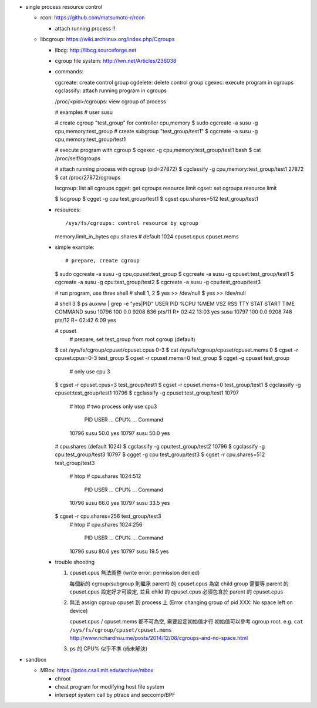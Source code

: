 - single process resource control

  - rcon: https://github.com/matsumoto-r/rcon

    - attach running process !!

  - libcgroup: https://wiki.archlinux.org/index.php/Cgroups

    - libcg: http://libcg.sourceforge.net
    - cgroup file system: http://lwn.net/Articles/236038
    - commands::

      cgcreate: create control group
      cgdelete: delete control group
      cgexec: execute program in cgroups
      cgclassify: attach running program in cgroups

      /proc/<pid>/cgroups: view cgroup of process
      
      # examples
      # user susu

      # create cgroup "test_group" for controller cpu,memory
      $ sudo cgcreate -a susu -g cpu,memory:test_group
      # create subgroup "test_group/test1"
      $ cgcreate -a susu -g cpu,memory:test_group/test1

      # execute program with cgroup
      $ cgexec -g cpu,memory:test_group/test1 bash
      $ cat /proc/self/cgroups
      
      # attach running process with cgroup (pid=27872)
      $ cgclassify -g cpu,memory:test_group/test1 27872
      $ cat /proc/27872/cgroups

      lscgroup: list all cgroups
      cgget: get cgroups resource limit
      cgset: set cgroups resource limit

      $ lscgroup
      $ cgget -g cpu test_group/test1
      $ cgset cpu.shares=512 test_group/test1

    - resources::

      /sys/fs/cgroups: control resource by cgroup

      memory.limit_in_bytes
      cpu.shares # default 1024
      cpuset.cpus
      cpuset.mems

    - simple example::
      
      # prepare, create cgroup
      $ sudo cgcreate -a susu -g cpu,cpuset:test_group
      $ cgcreate -a susu -g cpuset:test_group/test1
      $ cgcreate -a susu -g cpu:test_group/test2
      $ cgcreate -a susu -g cpu:test_group/test3
      
      # run program, use three shell
      # shell 1, 2
      $ yes >> /dev/null
      $ yes >> /dev/null

      # shell 3
      $ ps auxww | grep -e "yes\|PID"
      USER       PID %CPU %MEM    VSZ   RSS TTY      STAT START   TIME COMMAND
      susu     10796  100  0.0   9208   836 pts/11   R+   02:42  13:03 yes
      susu     10797  100  0.0   9208   748 pts/12   R+   02:42   6:09 yes

      # cpuset
        # prepare, set test_group from root cgroup (default)
      $ cat /sys/fs/cgroup/cpuset/cpuset.cpus
      0-3
      $ cat /sys/fs/cgroup/cpuset/cpuset.mems
      0
      $ cgset -r cpuset.cpus=0-3 test_group 
      $ cgset -r cpuset.mems=0   test_group 
      $ cgget -g cpuset test_group 

        # only use cpu 3 
      $ cgset -r cpuset.cpus=3 test_group/test1
      $ cgset -r cpuset.mems=0 test_group/test1
      $ cgclassify -g cpuset:test_group/test1 10796
      $ cgclassify -g cpuset:test_group/test1 10797

        # htop
        # two process only use cpu3
          PID USER ... CPU% ... Command
        10796 susu     50.0     yes
        10797 susu     50.0     yes

      # cpu.shares (default 1024)
      $ cgclassify -g cpu:test_group/test2 10796
      $ cgclassify -g cpu:test_group/test3 10797
      $ cgget -g cpu test_group/test3
      $ cgset -r cpu.shares=512 test_group/test3
        # htop
        # cpu.shares 1024:512
          PID USER ... CPU% ... Command
        10796 susu     66.0     yes
        10797 susu     33.5     yes
        
      $ cgset -r cpu.shares=256 test_group/test3
        # htop
        # cpu.shares 1024:256
          PID USER ... CPU% ... Command
        10796 susu     80.6     yes
        10797 susu     19.5     yes
      
    - trouble shooting

      1. cpuset.cpus 無法調整 (write error: permission denied)
         
         每個新的 cgroup(subgroup 則繼承 parent) 的 cpuset.cpus 為空
         child group 需要等 parent 的 cpuset.cpus 設定好才可設定, 並且 child 的 cpuset.cpus 必須包含於 parent 的 cpuset.cpus

      2. 無法 assign cgroup cpuset 到 process 上 (Error changing group of pid XXX: No space left on device)
         
         cpuset.cpus / cpuset.mems 都不可為空, 需要設定初始值才行
         初始值可以參考 cgroup root. e.g. ``cat /sys/fs/cgroup/cpuset/cpuset.mems``
         http://www.richardhsu.me/posts/2014/12/08/cgroups-and-no-space.html

      3. ps 的 CPU% 似乎不準 (尚未解決)

- sandbox

  - MBox: https://pdos.csail.mit.edu/archive/mbox

    - chroot
    - cheat program for modifying host file system
    - intersept system call by ptrace and seccomp/BPF
